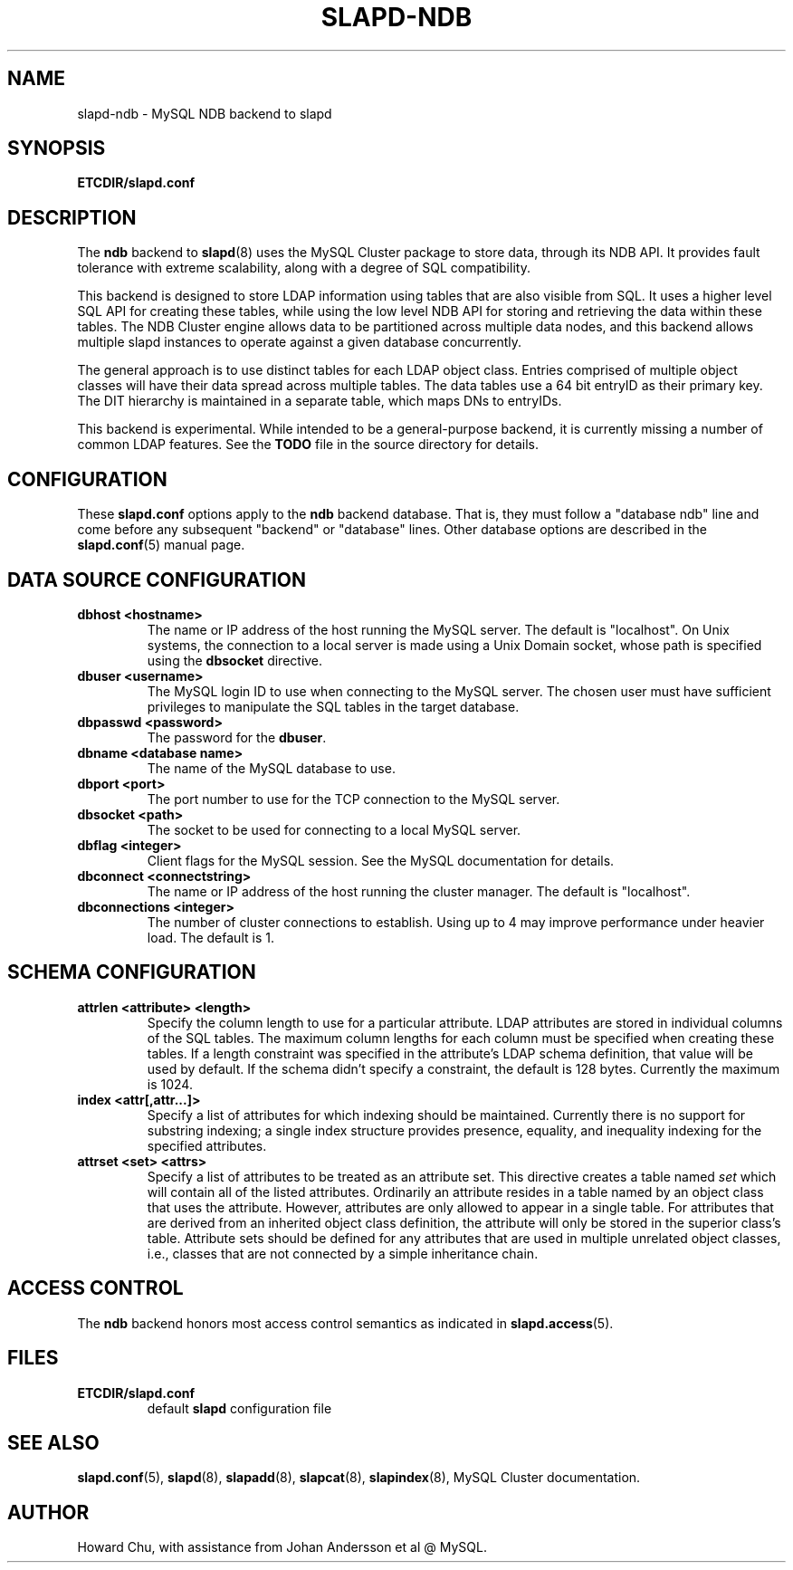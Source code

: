 .TH SLAPD-NDB 5 "RELEASEDATE" "OpenLDAP LDVERSION"
.\" Copyright 2008 The OpenLDAP Foundation All Rights Reserved.
.\" Copying restrictions apply.  See COPYRIGHT/LICENSE.
.\" $OpenLDAP$
.SH NAME
slapd-ndb \- MySQL NDB backend to slapd
.SH SYNOPSIS
.B ETCDIR/slapd.conf
.SH DESCRIPTION
The \fBndb\fP backend to
.BR slapd (8)
uses the MySQL Cluster package to store data, through its NDB API.
It provides fault tolerance with extreme scalability, along with
a degree of SQL compatibility.
.LP
This backend is designed to store LDAP information using tables that
are also visible from SQL. It uses a higher level SQL API for creating
these tables, while using the low level NDB API for storing and
retrieving the data within these tables. The NDB Cluster engine
allows data to be partitioned across multiple data nodes, and this
backend allows multiple slapd instances to operate against a given
database concurrently.
.LP
The general approach is to use distinct tables for each LDAP object class.
Entries comprised of multiple object classes will have their data
spread across multiple tables. The data tables use a 64 bit entryID
as their primary key. The DIT hierarchy is maintained in a separate
table, which maps DNs to entryIDs.
.LP
This backend is experimental. While intended to be a general-purpose
backend, it is currently missing a number of common LDAP features.
See the \fBTODO\fP file in the source directory for details.
.SH CONFIGURATION
These
.B slapd.conf
options apply to the \fBndb\fP backend database.
That is, they must follow a "database ndb" line and
come before any subsequent "backend" or "database" lines.
Other database options are described in the
.BR slapd.conf (5)
manual page.

.SH DATA SOURCE CONFIGURATION

.TP
.B dbhost <hostname>
The name or IP address of the host running the MySQL server. The default
is "localhost". On Unix systems, the connection to a local server is made
using a Unix Domain socket, whose path is specified using the
.B dbsocket
directive.
.TP
.B dbuser <username>
The MySQL login ID to use when connecting to the MySQL server. The chosen
user must have sufficient privileges to manipulate the SQL tables in the
target database.
.TP
.B dbpasswd <password>
The password for the \fBdbuser\fP.
.TP
.B dbname <database name>
The name of the MySQL database to use.
.TP
.B dbport <port>
The port number to use for the TCP connection to the MySQL server.
.TP
.B dbsocket <path>
The socket to be used for connecting to a local MySQL server.
.TP
.B dbflag <integer>
Client flags for the MySQL session. See the MySQL documentation for details.
.TP
.B dbconnect <connectstring>
The name or IP address of the host running the cluster manager. The default
is "localhost".
.TP
.B dbconnections <integer>
The number of cluster connections to establish. Using up to 4 may improve
performance under heavier load. The default is 1.

.SH SCHEMA CONFIGURATION
.TP
.B attrlen <attribute> <length>
Specify the column length to use for a particular attribute. LDAP attributes are
stored in individual columns of the SQL tables. The maximum column lengths for
each column must be specified when creating these tables. If a length constraint
was specified in the attribute's LDAP schema definition, that value will be used
by default. If the schema didn't specify a constraint, the default is 128 bytes.
Currently the maximum is 1024.
.TP
.B index <attr[,attr...]>
Specify a list of attributes for which indexing should be maintained.
Currently there is no support for substring indexing; a single index structure
provides presence, equality, and inequality indexing for the specified attributes.
.TP
.B attrset <set> <attrs>
Specify a list of attributes to be treated as an attribute set. This directive
creates a table named \fIset\fP which will contain all of the listed attributes.
Ordinarily an attribute resides in a table named by an object class that uses
the attribute. However, attributes are only allowed to appear in a single table.
For attributes that are derived from an inherited object class definition,
the attribute will only be stored in the superior class's table.
Attribute sets should be defined for any attributes that are used in multiple
unrelated object classes, i.e., classes that are not connected by a simple
inheritance chain.
.SH ACCESS CONTROL
The 
.B ndb
backend honors most access control semantics as indicated in
.BR slapd.access (5).
.SH FILES
.TP
.B ETCDIR/slapd.conf
default 
.B slapd 
configuration file
.SH SEE ALSO
.BR slapd.conf (5),
.BR slapd (8),
.BR slapadd (8),
.BR slapcat (8),
.BR slapindex (8),
MySQL Cluster documentation.
.SH AUTHOR
Howard Chu, with assistance from Johan Andersson et al @ MySQL.
